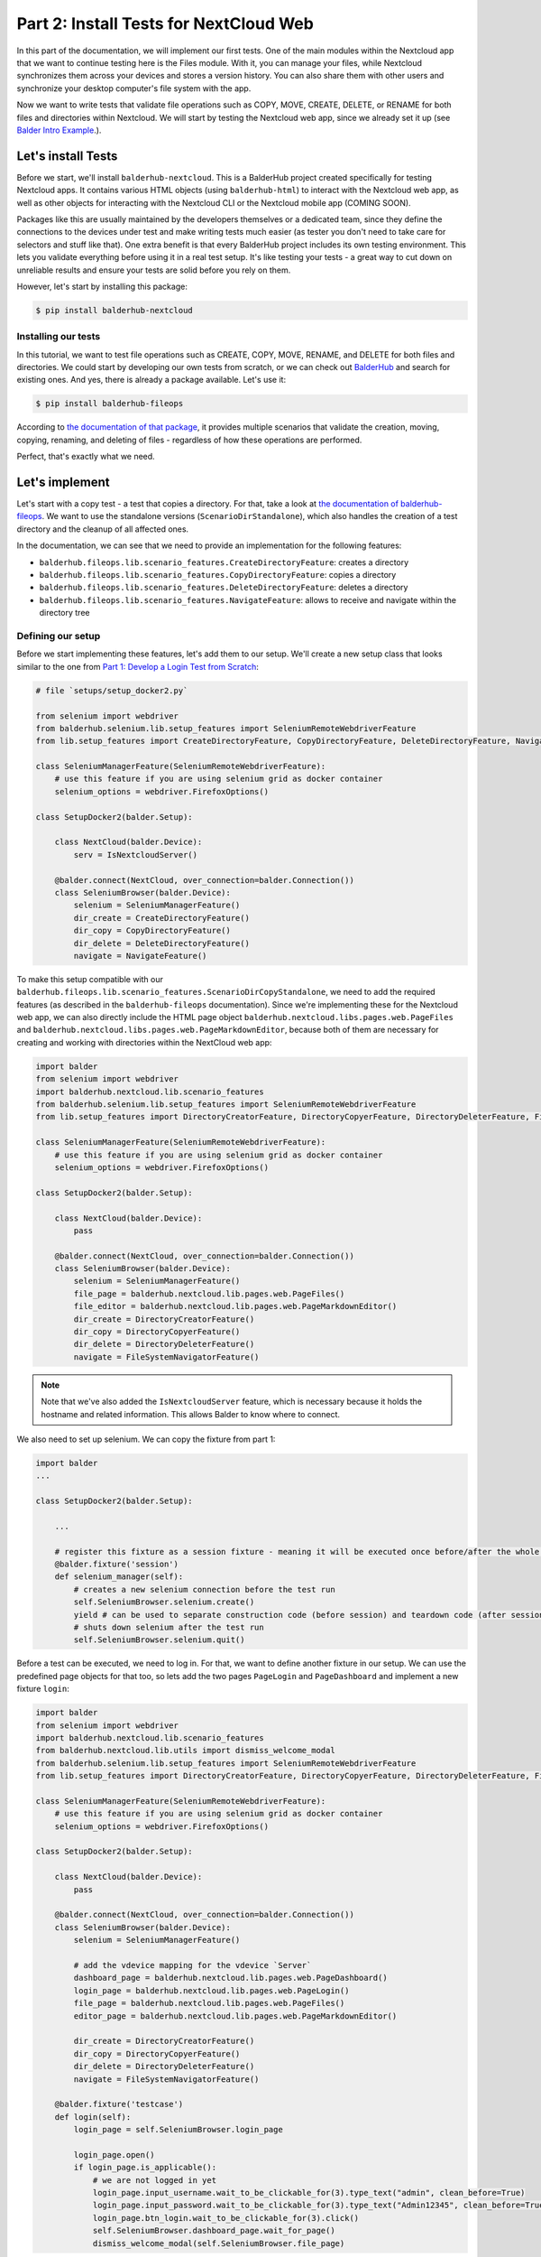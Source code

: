 Part 2: Install Tests for NextCloud Web
***************************************

In this part of the documentation, we will implement our first tests. One of the main modules within the Nextcloud app
that we want to continue testing here is the Files module. With it, you can manage your files, while Nextcloud
synchronizes them across your devices and stores a version history. You can also share them with other users and
synchronize your desktop computer's file system with the app.

Now we want to write tests that validate file operations such as COPY, MOVE, CREATE, DELETE, or RENAME for both files
and directories within Nextcloud. We will start by testing the Nextcloud web app, since we already set it up
(see `Balder Intro Example <Balder Intro Example>`_.).

Let's install Tests
===================

Before we start, we'll install ``balderhub-nextcloud``. This is a BalderHub project created specifically for testing
Nextcloud apps. It contains various HTML objects (using ``balderhub-html``) to interact with the Nextcloud web app, as
well as other objects for interacting with the Nextcloud CLI or the Nextcloud mobile app (COMING SOON).

Packages like this are usually maintained by the developers themselves or a dedicated team, since they define the
connections to the devices under test and make writing tests much easier (as tester you don't need to take care for
selectors and stuff like that). One extra benefit is that every BalderHub project includes its own testing environment.
This lets you validate everything before using it in a real test setup. It's like testing your tests - a great way to
cut down on unreliable results and ensure your tests are solid before you rely on them.

However, let's start by installing this package:

.. code-block:: shell

    $ pip install balderhub-nextcloud

Installing our tests
--------------------

In this tutorial, we want to test file operations such as CREATE, COPY, MOVE, RENAME, and DELETE for both files and
directories. We could start by developing our own tests from scratch, or we can check out
`BalderHub <https://hub.balder.dev>`_ and search for existing ones. And yes, there is already a package available.
Let's use it:

.. code-block:: shell

    $ pip install balderhub-fileops

According to `the documentation of that package <https://hub.balder.dev/projects/fileops>`_, it provides multiple
scenarios that validate the creation, moving, copying, renaming, and deleting of files - regardless of how these
operations are performed.

Perfect, that's exactly what we need.

Let's implement
===============

Let's start with a copy test - a test that copies a directory. For that, take a look at
`the documentation of balderhub-fileops <https://hub.balder.dev/projects/fileops>`_. We want to use the
standalone versions (``ScenarioDirStandalone``), which also handles the creation of a test directory and the
cleanup of all affected ones.

In the documentation, we can see that we need to provide an implementation for the following features:

* ``balderhub.fileops.lib.scenario_features.CreateDirectoryFeature``: creates a directory
* ``balderhub.fileops.lib.scenario_features.CopyDirectoryFeature``: copies a directory
* ``balderhub.fileops.lib.scenario_features.DeleteDirectoryFeature``: deletes a directory
* ``balderhub.fileops.lib.scenario_features.NavigateFeature``: allows to receive and navigate within the directory tree

Defining our setup
------------------

Before we start implementing these features, let's add them to our setup. We'll create a new setup class that looks
similar to the one from `Part 1: Develop a Login Test from Scratch <Part 1: Develop a Login Test from Scratch>`_:

.. code-block:: python

    # file `setups/setup_docker2.py`

    from selenium import webdriver
    from balderhub.selenium.lib.setup_features import SeleniumRemoteWebdriverFeature
    from lib.setup_features import CreateDirectoryFeature, CopyDirectoryFeature, DeleteDirectoryFeature, NavigateFeature

    class SeleniumManagerFeature(SeleniumRemoteWebdriverFeature):
        # use this feature if you are using selenium grid as docker container
        selenium_options = webdriver.FirefoxOptions()

    class SetupDocker2(balder.Setup):

        class NextCloud(balder.Device):
            serv = IsNextcloudServer()

        @balder.connect(NextCloud, over_connection=balder.Connection())
        class SeleniumBrowser(balder.Device):
            selenium = SeleniumManagerFeature()
            dir_create = CreateDirectoryFeature()
            dir_copy = CopyDirectoryFeature()
            dir_delete = DeleteDirectoryFeature()
            navigate = NavigateFeature()

To make this setup compatible with our ``balderhub.fileops.lib.scenario_features.ScenarioDirCopyStandalone``, we need
to add the required features (as described in the ``balderhub-fileops`` documentation). Since we're implementing these
for the Nextcloud web app, we can also directly include the HTML page object
``balderhub.nextcloud.libs.pages.web.PageFiles`` and ``balderhub.nextcloud.libs.pages.web.PageMarkdownEditor``, because
both of them are necessary for creating and working with directories within the NextCloud web app:


.. code-block:: python

    import balder
    from selenium import webdriver
    import balderhub.nextcloud.lib.scenario_features
    from balderhub.selenium.lib.setup_features import SeleniumRemoteWebdriverFeature
    from lib.setup_features import DirectoryCreatorFeature, DirectoryCopyerFeature, DirectoryDeleterFeature, FileSystemNavigatorFeature

    class SeleniumManagerFeature(SeleniumRemoteWebdriverFeature):
        # use this feature if you are using selenium grid as docker container
        selenium_options = webdriver.FirefoxOptions()

    class SetupDocker2(balder.Setup):

        class NextCloud(balder.Device):
            pass

        @balder.connect(NextCloud, over_connection=balder.Connection())
        class SeleniumBrowser(balder.Device):
            selenium = SeleniumManagerFeature()
            file_page = balderhub.nextcloud.lib.pages.web.PageFiles()
            file_editor = balderhub.nextcloud.lib.pages.web.PageMarkdownEditor()
            dir_create = DirectoryCreatorFeature()
            dir_copy = DirectoryCopyerFeature()
            dir_delete = DirectoryDeleterFeature()
            navigate = FileSystemNavigatorFeature()


.. note::
    Note that we've also added the ``IsNextcloudServer`` feature, which is necessary because it holds the hostname and
    related information. This allows Balder to know where to connect.

We also need to set up selenium. We can copy the fixture from part 1:

.. code-block:: python

    import balder
    ...

    class SetupDocker2(balder.Setup):

        ...

        # register this fixture as a session fixture - meaning it will be executed once before/after the whole test session
        @balder.fixture('session')
        def selenium_manager(self):
            # creates a new selenium connection before the test run
            self.SeleniumBrowser.selenium.create()
            yield # can be used to separate construction code (before session) and teardown code (after session)
            # shuts down selenium after the test run
            self.SeleniumBrowser.selenium.quit()

Before a test can be executed, we need to log in. For that, we want to define another fixture in our setup. We can use
the predefined page objects for that too, so lets add the two pages ``PageLogin`` and ``PageDashboard`` and implement a
new fixture ``login``:

.. code-block:: python

    import balder
    from selenium import webdriver
    import balderhub.nextcloud.lib.scenario_features
    from balderhub.nextcloud.lib.utils import dismiss_welcome_modal
    from balderhub.selenium.lib.setup_features import SeleniumRemoteWebdriverFeature
    from lib.setup_features import DirectoryCreatorFeature, DirectoryCopyerFeature, DirectoryDeleterFeature, FileSystemNavigatorFeature

    class SeleniumManagerFeature(SeleniumRemoteWebdriverFeature):
        # use this feature if you are using selenium grid as docker container
        selenium_options = webdriver.FirefoxOptions()

    class SetupDocker2(balder.Setup):

        class NextCloud(balder.Device):
            pass

        @balder.connect(NextCloud, over_connection=balder.Connection())
        class SeleniumBrowser(balder.Device):
            selenium = SeleniumManagerFeature()

            # add the vdevice mapping for the vdevice `Server`
            dashboard_page = balderhub.nextcloud.lib.pages.web.PageDashboard()
            login_page = balderhub.nextcloud.lib.pages.web.PageLogin()
            file_page = balderhub.nextcloud.lib.pages.web.PageFiles()
            editor_page = balderhub.nextcloud.lib.pages.web.PageMarkdownEditor()

            dir_create = DirectoryCreatorFeature()
            dir_copy = DirectoryCopyerFeature()
            dir_delete = DirectoryDeleterFeature()
            navigate = FileSystemNavigatorFeature()

        @balder.fixture('testcase')
        def login(self):
            login_page = self.SeleniumBrowser.login_page

            login_page.open()
            if login_page.is_applicable():
                # we are not logged in yet
                login_page.input_username.wait_to_be_clickable_for(3).type_text("admin", clean_before=True)
                login_page.input_password.wait_to_be_clickable_for(3).type_text("Admin12345", clean_before=True)
                login_page.btn_login.wait_to_be_clickable_for(3).click()
                self.SeleniumBrowser.dashboard_page.wait_for_page()
                dismiss_welcome_modal(self.SeleniumBrowser.file_page)


Finally, we need to complete one last step. As described in
`the balderhub-nextcloud documentation <https://hub.balder.dev/projects/nextcloud>`_, we must define a so-called
`VDevice mapping <VDevices and method-variations>`_ between the pages and the Nextcloud server device. Additionally, we
need to override the implementation of ``balderhub.nextcloud.lib.scenario_features.IsNextcloudServer`` (which is
required by the vDevice) and specify the correct hostname. This will provide the pages with all the necessary
information about the Nextcloud server to establish a connection.

.. code-block:: python

    import balder
    from selenium import webdriver
    import balderhub.nextcloud.lib.scenario_features
    from balderhub.selenium.lib.setup_features import SeleniumRemoteWebdriverFeature
    from lib.setup_features import DirectoryCreatorFeature, DirectoryCopyerFeature, DirectoryDeleterFeature, FileSystemNavigatorFeature

    class SeleniumManagerFeature(SeleniumRemoteWebdriverFeature):
        # use this feature if you are using selenium grid as docker container
        selenium_options = webdriver.FirefoxOptions()

    class IsNextcloudServer(balderhub.nextcloud.lib.scenario_features.IsNextcloudServer):
        # overwrite the hostname
        hostname = 'nextcloud'

    class SetupDocker2(balder.Setup):

        class NextCloud(balder.Device):
            # and add the feature to the server device
            serv = IsNextcloudServer()

        @balder.connect(NextCloud, over_connection=balder.Connection())
        class SeleniumBrowser(balder.Device):
            selenium = SeleniumManagerFeature()

            # add the vdevice mapping for the vdevice `Server`
            dashboard_page = balderhub.nextcloud.lib.pages.web.PageDashboard(Server="NextCloud")
            login_page = balderhub.nextcloud.lib.pages.web.PageLogin(Server="NextCloud")
            file_page = balderhub.nextcloud.lib.pages.web.PageFiles(Server="NextCloud")
            editor_page = balderhub.nextcloud.lib.pages.web.PageMarkdownEditor(Server="NextCloud")

            dir_create = DirectoryCreatorFeature()
            dir_copy = DirectoryCopyerFeature()
            dir_delete = DirectoryDeleterFeature()
            navigate = FileSystemNavigatorFeature()

        ...

Perfect! Our setup should now match our scenario ``ScenarioDirCopyStandalone`` from ``balderhub-fileops``.
However, we still need to implement the features in our ``lib/setup_features.py`` module.

Start implementing the features
-------------------------------

By reading the documentation of `balderhub-fileops <https://hub.balder.dev/projects/fileops>`_, you'll notice that
these features each require only one or two methods to implement. So, let's define them:

.. code-block:: python

    # file `lib/setup_features.py`

    from typing import Union
    import pathlib
    import time

    import balderhub.fileops.lib.scenario_features
    from balderhub.nextcloud.lib.pages.web import PageFiles, PageMarkdownEditor
    from balderhub.fileops.lib.utils import DirectoryItem, FileItem, FileSystemItemList


    class DirectoryCopyerFeature(balderhub.fileops.lib.scenario_features.DirectoryCopyerFeature):

        page_files = PageFiles()
        page_markdown_editor = PageMarkdownEditor()

        def copy_directory(self, source: Union[str, DirectoryItem]) -> str:
            cur_list_item = self.page_files.focus_visible_list_element(source.name)

            context_menu = cur_list_item.open_context_menu()

            modal_copyormove = context_menu.click_on_moveorcopy()
            modal_copyormove.btn_copy.wait_to_be_clickable_for(3).click()
            return f"{source.name} (copy)"

    class DirectoryCreatorFeature(balderhub.fileops.lib.scenario_features.DirectoryCreatorFeature):

        page_files = PageFiles()

        def create_new_directory(self, name: str) -> None:
            self.page_files.open()
            self.page_files.wait_for_page()

            menu = self.page_files.open_plus_menu()

            modal_create_dir = menu.click_on_new_directory()

            modal_create_dir.input_filename.wait_to_be_clickable_for(3)
            modal_create_dir.input_filename.type_text(name, clean_before=True)
            modal_create_dir.btn_create.click()


    class DirectoryDeleterFeature(balderhub.fileops.lib.scenario_features.DirectoryDeleterFeature):

        page_files = PageFiles()

        def delete_directory(self, directory: DirectoryItem) -> None:
            cur_list_item = self.page_files.focus_visible_list_element(directory.name)

            context_menu = cur_list_item.open_context_menu()
            context_menu.click_on_delete()


    class FileSystemNavigatorFeature(balderhub.fileops.lib.scenario_features.FileSystemNavigatorFeature):

        page_files = PageFiles()

        def navigate_to(self, path: pathlib.Path):
            # TODO this implementation is incomplete, but it is good enough for this tutorial

            if path.is_absolute() and path == pathlib.Path('/'):
                self.page_files.open()
                self.page_files.wait_for_page(3)
            else:
                # TODO
                raise NotImplementedError

        def get_all_list_items(self) -> FileSystemItemList:
            self.page_files.wait_for_page(3)

            shown_items = self.page_files.get_all_visible_list_elements()
            result = []
            for elem in shown_items:
                result.append(FileItem(elem.full_name) if elem.is_file else DirectoryItem(elem.full_name))
            return FileSystemItemList(result)

Because all of our features interact with the Nextcloud Files page, we've added them as an
`inner feature reference <Inner-Feature-Referencing>`_. This allows us to use everything that this page-feature provides
within our feature. According to the documentation of
`balderhub-nextcloud <https://hub.balder.dev/projects/nextcloud>`_, this is the page object that lets us interact with
the Files page of the NextCloud web app.

Let's run
---------

Before we can run something, we need to activate the scenario. We don't need to implement it, but we need to import it.
Create a file ``scenario_balderhub.py`` and add a simple import statement:

.. code-block:: python

    # file `scenarios/scenario_balderhub.py`

    from balderhub.fileops.scenarios import ScenarioDirCopyStandalone


Now we're ready - we haven't specified any tests ourselves. We've only implemented the bindings to our specific app by
defining the features from ``balderhub.fileops.lib.scenario_features``.

Let's run Balder and see what happens:

.. code-block:: shell

    balder --working-dir src --only-with-scenario scenarios/scenario_balderhub.py --only-with-setup setups/setup_docker2.py

We used the CLI arguments ``--only-for-scenario`` and ``--only-for-setup`` here. This lets us limit the collection of
scenarios and setups.

.. code-block:: none

    +----------------------------------------------------------------------------------------------------------------------+
    | BALDER Testsystem                                                                                                    |
    |  python version 3.12.3 (main, Aug 14 2025, 17:47:21) [GCC 13.3.0] | balder version 0.1.0b14                          |
    +----------------------------------------------------------------------------------------------------------------------+
    Collect 1 Setups and 1 Scenarios
      resolve them to 1 valid variations

    ================================================== START TESTSESSION ===================================================
    SETUP SetupDocker2
      SCENARIO ScenarioDirCopyStandalone
        VARIATION ScenarioDirCopyStandalone.Filesystem:SetupDocker2.SeleniumBrowser
          TEST ScenarioDirCopyStandalone.test_copy_directory [.]
    ================================================== FINISH TESTSESSION ==================================================
    TOTAL NOT_RUN: 0 | TOTAL FAILURE: 0 | TOTAL ERROR: 0 | TOTAL SUCCESS: 1 | TOTAL SKIP: 0 | TOTAL COVERED_BY: 0


Adding more tests
=================

Add CREATE and DELETE tests
---------------------------

Okay we also want to test the directory creation and the deletion each within a test. So let's add
``ScenarioDirCreateStandalone`` and ``ScenarioDirDeleteStandalone``. We only need to import it, because all features
that are required by this scenario are already implemented.

So let's add it to our ``scenarios/scenario_balderhub.py``:

.. code-block:: python

    # file `scenarios/scenario_balderhub.py`
    from balderhub.fileops.scenarios import ScenarioDirCopyStandalone
    from balderhub.fileops.scenarios import ScenarioDirCreateStandalone, ScenarioDirDeleteStandalone


So let's run Balder:

.. code-block::

    balder --working-dir src --only-with-setup setups/setup_docker2.py --only-with-scenarios scenarios/scenario_balderhub.py

And we see, that the other test is executed too:

.. code-block:: none

    +----------------------------------------------------------------------------------------------------------------------+
    | BALDER Testsystem                                                                                                    |
    |  python version 3.12.3 (main, Aug 14 2025, 17:47:21) [GCC 13.3.0] | balder version 0.1.0b14                          |
    +----------------------------------------------------------------------------------------------------------------------+
    Collect 1 Setups and 3 Scenarios
      resolve them to 3 valid variations

    ================================================== START TESTSESSION ===================================================
    SETUP SetupDocker2
      SCENARIO ScenarioDirCopyStandalone
        VARIATION ScenarioDirCopyStandalone.Filesystem:SetupDocker2.SeleniumBrowser
          TEST ScenarioDirCopyStandalone.test_copy_directory [.]
      SCENARIO ScenarioDirCreateStandalone
        VARIATION ScenarioDirCreateStandalone.Filesystem:SetupDocker2.SeleniumBrowser
          TEST ScenarioDirCreateStandalone.test_create_new_valid_dir [.]
      SCENARIO ScenarioDirDeleteStandalone
        VARIATION ScenarioDirDeleteStandalone.Filesystem:SetupDocker2.SeleniumBrowser
          TEST ScenarioDirDeleteStandalone.test_delete_empty_directory [.]
    ================================================== FINISH TESTSESSION ==================================================
    TOTAL NOT_RUN: 0 | TOTAL FAILURE: 0 | TOTAL ERROR: 0 | TOTAL SUCCESS: 3 | TOTAL SKIP: 0 | TOTAL COVERED_BY: 0


Adding RENAME test
------------------

The ``balderhub-fileops`` package also provides scenarios for moving and renaming a directory - we want to add the
``ScenarioDirRenameStandalone`` too. This scenario needs another feature:

* ``balderhub.fileops.lib.scenario_features.RenameDirectoryFeature``: renames a directory

Let's implement them too:

.. code-block:: python

    # file `lib/setup_features.py`
    ...

    class DirectoryRenamerFeature(balderhub.fileops.lib.scenario_features.DirectoryRenamerFeature):

        page_files = PageFiles()

        def rename_directory(self, source: Union[str, DirectoryItem], rename_to: str) -> None:
            cur_list_item = self.page_files.focus_visible_list_element(source.name)

            context_menu = cur_list_item.open_context_menu()
            context_menu.click_on_rename()

            cur_list_item.input_item_name.wait_to_be_clickable_for(3)
            cur_list_item.input_item_name.type_text(rename_to, clean_before=True)
            cur_list_item.td_modified.click()


And add it into our setup:

.. code-block:: python

    # file `setups/setup_docker.py`
    ...

    from lib.setup_features import DirectoryRenamerFeature

    ...

    class SetupDocker(balder.Setup):

        class NextCloud(balder.Device):
            pass


        class SeleniumBrowser(balder.Device):
            ...
            dir_rename = DirectoryRenamerFeature()

And of course activate the scenario:

.. code-block:: python

    # file `scenarios/scenario_balderhub.py`
    ...
    from balderhub.fileops.scenarios import ScenarioDirRenameStandalone


When we run balder, these tests are executed too:


.. code-block:: none

    +----------------------------------------------------------------------------------------------------------------------+
    | BALDER Testsystem                                                                                                    |
    |  python version 3.12.3 (main, Aug 14 2025, 17:47:21) [GCC 13.3.0] | balder version 0.1.0b14                          |
    +----------------------------------------------------------------------------------------------------------------------+
    Collect 1 Setups and 4 Scenarios
      resolve them to 4 valid variations

    ================================================== START TESTSESSION ===================================================
    SETUP SetupDocker2
      SCENARIO ScenarioDirCopyStandalone
        VARIATION ScenarioDirCopyStandalone.Filesystem:SetupDocker2.SeleniumBrowser
          TEST ScenarioDirCopyStandalone.test_copy_directory [.]
      SCENARIO ScenarioDirCreateStandalone
        VARIATION ScenarioDirCreateStandalone.Filesystem:SetupDocker2.SeleniumBrowser
          TEST ScenarioDirCreateStandalone.test_create_new_valid_dir [.]
      SCENARIO ScenarioDirDeleteStandalone
        VARIATION ScenarioDirDeleteStandalone.Filesystem:SetupDocker2.SeleniumBrowser
          TEST ScenarioDirDeleteStandalone.test_delete_empty_directory [.]
      SCENARIO ScenarioDirRenameStandalone
        VARIATION ScenarioDirRenameStandalone.Filesystem:SetupDocker2.SeleniumBrowser
          TEST ScenarioDirRenameStandalone.test_rename_directory [.]
    ================================================== FINISH TESTSESSION ==================================================
    TOTAL NOT_RUN: 0 | TOTAL FAILURE: 0 | TOTAL ERROR: 0 | TOTAL SUCCESS: 4 | TOTAL SKIP: 0 | TOTAL COVERED_BY: 0


.. note::
    The balderhub-fileops package also provides scenarios for performing the same operations with files. Since this is
    similar to what we've done before, it's not covered in this tutorial. Feel free to try it on your own.

With this BalderHub package, we were able to create file operation tests in just a few minutes - without writing the
tests ourselves, but by using ones developed by an open-source community.

In the next part of this tutorial series, we'll extend these tests to include CLI tests. This is remarkable because
we've just created tests for the web app, and now we want to reuse the same tests for a CLI app?
